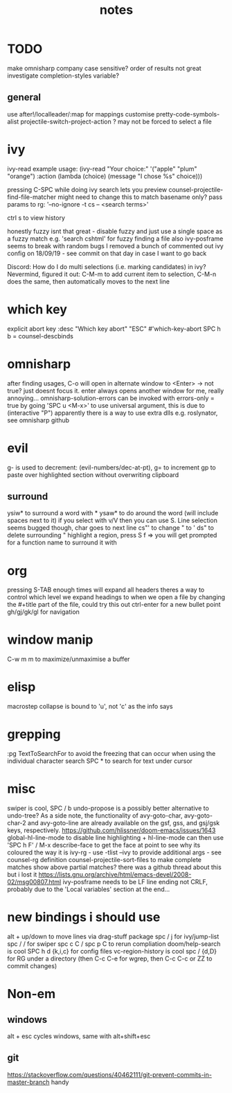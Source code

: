 #+TITLE: notes

* TODO
make omnisharp company case sensitive? order of results not great
investigate completion-styles variable?
** general
use after!/localleader/:map for mappings
customise pretty-code-symbols-alist
projectile-switch-project-action ? may not be forced to select a file
* ivy
ivy-read example usage:
(ivy-read "Your choice:"
'("apple" "plum" "orange")
:action (lambda (choice)
(message "I chose %s" choice)))

pressing C-SPC while doing ivy search lets you preview
counsel-projectile-find-file-matcher might need to change this to match basename only?
pass params to rg: '--no-ignore -t cs -- <search terms>'

ctrl s to view history

honestly fuzzy isnt that great - disable fuzzy and just use a
single space as a fuzzy match e.g. 'search cshtml' for fuzzy finding a file
also ivy-posframe seems to break with random bugs
I removed a bunch of commented out ivy config on 18/09/19 - see commit on that day
in case I want to go back

Discord:
How do I do multi selections (i.e. marking candidates) in ivy?
Nevermind, figured it out: C-M-m to add current item to selection, C-M-n does the same, then automatically moves to the next line
* which key
explicit abort key
:desc "Which key abort" "ESC" #'which-key-abort
SPC h b = counsel-descbinds

* omnisharp
after finding usages, C-o will open in alternate window to <Enter> -> not true? just doesnt focus it.
enter always opens another window for me, really annoying...
omnisharp-solution-errors can be invoked with errors-only = true by going 'SPC u <M-x>' to use universal argument, this is due to (interactive "P")
apparently there is a way to use extra dlls e.g. roslynator, see omnisharp github

* evil
g- is used to decrement: (evil-numbers/dec-at-pt), g= to increment
gp to paste over highlighted section without overwriting clipboard
** surround
ysiw* to surround a word with *
ysaw* to do around the word (will include spaces next to it)
if you select with v/V then you can use S. Line selection seems bugged though, char goes to next line
cs"' to change " to '
ds" to delete surrounding "
highlight a region, press S f => you will get prompted for a function name to surround it with
* org
pressing S-TAB enough times will expand all headers
theres a way to control which level we expand headings to when we open a file by
changing the #+title part of the file, could try this out
ctrl-enter for a new bullet point
gh/gj/gk/gl for navigation
* window manip
C-w m m to maximize/unmaximise a buffer
* elisp
macrostep collapse is bound to 'u', not 'c' as the info says
* grepping
:pg TextToSearchFor to avoid the freezing that can occur when using the individual character search
SPC * to search for text under cursor
* misc
swiper is cool, SPC / b
undo-propose is a possibly better alternative to undo-tree?
As a side note, the functionality of avy-goto-char, avy-goto-char-2 and avy-goto-line are already available on the gsf, gss, and gsj/gsk keys, respectively. https://github.com/hlissner/doom-emacs/issues/1643
global-hl-line-mode to disable line highlighting + hl-line-mode
can then use 'SPC h F' / M-x describe-face to get the face at point to see why its coloured the way it is
ivy-rg - use -tlist --ivy to provide additional args - see counsel-rg definition
counsel-projectile-sort-files to make complete matches show above partial matches?
there was a github thread about this but i lost it
https://lists.gnu.org/archive/html/emacs-devel/2008-02/msg00807.html
ivy-posframe needs to be LF line ending not CRLF, probably due to the 'Local
variables' section at the end...
* new bindings i should use
alt + up/down to move lines via drag-stuff package
spc / j for ivy/jump-list
spc / / for swiper
spc c C / spc p C to rerun compliation
doom/help-search is cool
SPC h d {k,i,c} for config files
vc-region-history is cool
spc / {d,D} for RG under a directory (then C-c C-e for wgrep, then C-c C-c or ZZ to commit changes)
* Non-em
** windows
alt + esc cycles windows, same with alt+shift+esc
** git
https://stackoverflow.com/questions/40462111/git-prevent-commits-in-master-branch handy